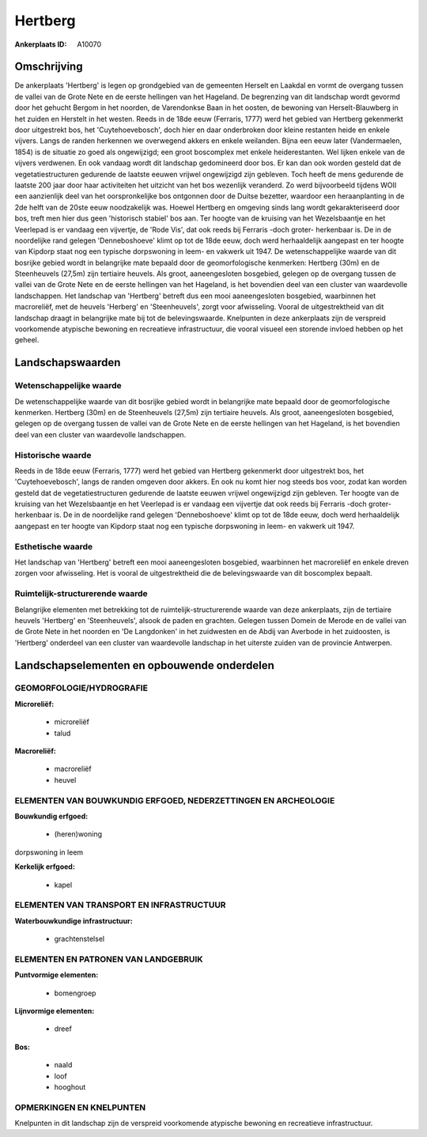 Hertberg
========

:Ankerplaats ID: A10070




Omschrijving
------------

De ankerplaats 'Hertberg' is legen op grondgebied van de gemeenten
Herselt en Laakdal en vormt de overgang tussen de vallei van de Grote
Nete en de eerste hellingen van het Hageland. De begrenzing van dit
landschap wordt gevormd door het gehucht Bergom in het noorden, de
Varendonkse Baan in het oosten, de bewoning van Herselt-Blauwberg in het
zuiden en Herstelt in het westen. Reeds in de 18de eeuw (Ferraris, 1777)
werd het gebied van Hertberg gekenmerkt door uitgestrekt bos, het
'Cuytehoevebosch', doch hier en daar onderbroken door kleine restanten
heide en enkele vijvers. Langs de randen herkennen we overwegend akkers
en enkele weilanden. Bijna een eeuw later (Vandermaelen, 1854) is de
situatie zo goed als ongewijzigd; een groot boscomplex met enkele
heiderestanten. Wel lijken enkele van de vijvers verdwenen. En ook
vandaag wordt dit landschap gedomineerd door bos. Er kan dan ook worden
gesteld dat de vegetatiestructuren gedurende de laatste eeuwen vrijwel
ongewijzigd zijn gebleven. Toch heeft de mens gedurende de laatste 200
jaar door haar activiteiten het uitzicht van het bos wezenlijk
veranderd. Zo werd bijvoorbeeld tijdens WOII een aanzienlijk deel van
het oorspronkelijke bos ontgonnen door de Duitse bezetter, waardoor een
heraanplanting in de 2de helft van de 20ste eeuw noodzakelijk was.
Hoewel Hertberg en omgeving sinds lang wordt gekarakteriseerd door bos,
treft men hier dus geen 'historisch stabiel' bos aan. Ter hoogte van de
kruising van het Wezelsbaantje en het Veerlepad is er vandaag een
vijvertje, de 'Rode Vis', dat ook reeds bij Ferraris -doch groter-
herkenbaar is. De in de noordelijke rand gelegen 'Denneboshoeve' klimt
op tot de 18de eeuw, doch werd herhaaldelijk aangepast en ter hoogte van
Kipdorp staat nog een typische dorpswoning in leem- en vakwerk uit 1947.
De wetenschappelijke waarde van dit bosrijke gebied wordt in belangrijke
mate bepaald door de geomorfologische kenmerken: Hertberg (30m) en de
Steenheuvels (27,5m) zijn tertiaire heuvels. Als groot, aaneengesloten
bosgebied, gelegen op de overgang tussen de vallei van de Grote Nete en
de eerste hellingen van het Hageland, is het bovendien deel van een
cluster van waardevolle landschappen. Het landschap van 'Hertberg'
betreft dus een mooi aaneengesloten bosgebied, waarbinnen het
macroreliëf, met de heuvels 'Herberg' en 'Steenheuvels', zorgt voor
afwisseling. Vooral de uitgestrektheid van dit landschap draagt in
belangrijke mate bij tot de belevingswaarde. Knelpunten in deze
ankerplaats zijn de verspreid voorkomende atypische bewoning en
recreatieve infrastructuur, die vooral visueel een storende invloed
hebben op het geheel.



Landschapswaarden
-----------------


Wetenschappelijke waarde
~~~~~~~~~~~~~~~~~~~~~~~~

De wetenschappelijke waarde van dit bosrijke gebied wordt in
belangrijke mate bepaald door de geomorfologische kenmerken. Hertberg
(30m) en de Steenheuvels (27,5m) zijn tertiaire heuvels. Als groot,
aaneengesloten bosgebied, gelegen op de overgang tussen de vallei van de
Grote Nete en de eerste hellingen van het Hageland, is het bovendien
deel van een cluster van waardevolle landschappen.

Historische waarde
~~~~~~~~~~~~~~~~~~


Reeds in de 18de eeuw (Ferraris, 1777) werd het gebied van Hertberg
gekenmerkt door uitgestrekt bos, het 'Cuytehoevebosch', langs de randen
omgeven door akkers. En ook nu komt hier nog steeds bos voor, zodat kan
worden gesteld dat de vegetatiestructuren gedurende de laatste eeuwen
vrijwel ongewijzigd zijn gebleven. Ter hoogte van de kruising van het
Wezelsbaantje en het Veerlepad is er vandaag een vijvertje dat ook reeds
bij Ferraris -doch groter- herkenbaar is. De in de noordelijke rand
gelegen 'Denneboshoeve' klimt op tot de 18de eeuw, doch werd
herhaaldelijk aangepast en ter hoogte van Kipdorp staat nog een typische
dorpswoning in leem- en vakwerk uit 1947.

Esthetische waarde
~~~~~~~~~~~~~~~~~~

Het landschap van 'Hertberg' betreft een mooi
aaneengesloten bosgebied, waarbinnen het macroreliëf en enkele dreven
zorgen voor afwisseling. Het is vooral de uitgestrektheid die de
belevingswaarde van dit boscomplex bepaalt.


Ruimtelijk-structurerende waarde
~~~~~~~~~~~~~~~~~~~~~~~~~~~~~~~~

Belangrijke elementen met betrekking tot de ruimtelijk-structurerende
waarde van deze ankerplaats, zijn de tertiaire heuvels 'Hertberg' en
'Steenheuvels', alsook de paden en grachten. Gelegen tussen Domein de
Merode en de vallei van de Grote Nete in het noorden en 'De Langdonken'
in het zuidwesten en de Abdij van Averbode in het zuidoosten, is
'Hertberg' onderdeel van een cluster van waardevolle landschap in het
uiterste zuiden van de provincie Antwerpen.



Landschapselementen en opbouwende onderdelen
--------------------------------------------



GEOMORFOLOGIE/HYDROGRAFIE
~~~~~~~~~~~~~~~~~~~~~~~~

**Microreliëf:**

 * microreliëf
 * talud


**Macroreliëf:**

 * macroreliëf
 * heuvel

ELEMENTEN VAN BOUWKUNDIG ERFGOED, NEDERZETTINGEN EN ARCHEOLOGIE
~~~~~~~~~~~~~~~~~~~~~~~~~~~~~~~~~~~~~~~~~~~~~~~~~~~~~~~~~~~~~~~

**Bouwkundig erfgoed:**

 * (heren)woning


dorpswoning in leem

**Kerkelijk erfgoed:**

 * kapel



ELEMENTEN VAN TRANSPORT EN INFRASTRUCTUUR
~~~~~~~~~~~~~~~~~~~~~~~~~~~~~~~~~~~~~~~~~

**Waterbouwkundige infrastructuur:**

 * grachtenstelsel



ELEMENTEN EN PATRONEN VAN LANDGEBRUIK
~~~~~~~~~~~~~~~~~~~~~~~~~~~~~~~~~~~~~

**Puntvormige elementen:**

 * bomengroep


**Lijnvormige elementen:**

 * dreef

**Bos:**

 * naald
 * loof
 * hooghout



OPMERKINGEN EN KNELPUNTEN
~~~~~~~~~~~~~~~~~~~~~~~~

Knelpunten in dit landschap zijn de verspreid voorkomende atypische
bewoning en recreatieve infrastructuur.
